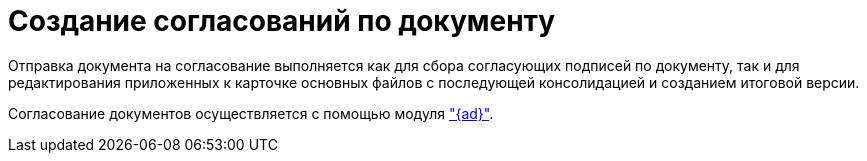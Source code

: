= Создание согласований по документу

Отправка документа на согласование выполняется как для сбора согласующих подписей по документу, так и для редактирования приложенных к карточке основных файлов с последующей консолидацией и созданием итоговой версии.

Согласование документов осуществляется с помощью модуля xref:approval:user:create-launch-approval.adoc["{ad}"].
